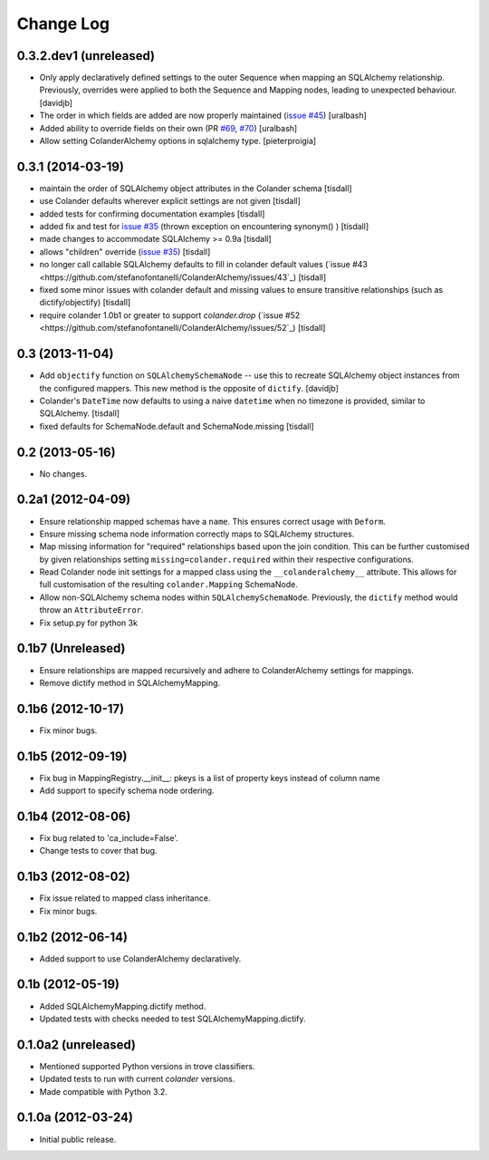 Change Log
==========

0.3.2.dev1 (unreleased)
------------------

- Only apply declaratively defined settings to the outer Sequence when
  mapping an SQLAlchemy relationship. Previously, overrides were applied
  to both the Sequence and Mapping nodes, leading to unexpected behaviour.
  [davidjb]
- The order in which fields are added are now properly maintained
  (`issue #45
  <https://github.com/stefanofontanelli/ColanderAlchemy/issues/41>`_)
  [uralbash]
- Added ability to override fields on their own (PR
  `#69 <https://github.com/stefanofontanelli/ColanderAlchemy/pull/41>`_,
  `#70 <https://github.com/stefanofontanelli/ColanderAlchemy/pull/70>`_)
  [uralbash]
- Allow setting ColanderAlchemy options in sqlalchemy type. [pieterproigia]


0.3.1 (2014-03-19)
------------------

- maintain the order of SQLAlchemy object attributes in the
  Colander schema [tisdall]
- use Colander defaults wherever explicit settings are
  not given [tisdall]
- added tests for confirming documentation examples [tisdall]
- added fix and test for `issue #35
  <https://github.com/stefanofontanelli/ColanderAlchemy/issues/31>`_
  (thrown exception on encountering synonym() ) [tisdall]
- made changes to accommodate SQLAlchemy >= 0.9a [tisdall]
- allows "children" override
  (`issue #35
  <https://github.com/stefanofontanelli/ColanderAlchemy/issues/44>`_)
  [tisdall]
- no longer call callable SQLAlchemy defaults to fill in
  colander default values (`issue #43
  <https://github.com/stefanofontanelli/ColanderAlchemy/issues/43`_)
  [tisdall]
- fixed some minor issues with colander default and missing values
  to ensure transitive relationships (such as dictify/objectify)
  [tisdall]
- require colander 1.0b1 or greater to support `colander.drop`
  (`issue #52
  <https://github.com/stefanofontanelli/ColanderAlchemy/issues/52`_)
  [tisdall]

0.3 (2013-11-04)
----------------

- Add ``objectify`` function on ``SQLAlchemySchemaNode`` -- use this to
  recreate SQLAlchemy object instances from the configured mappers.
  This new method is the opposite of ``dictify``.
  [davidjb]
- Colander's ``DateTime`` now defaults to using a naive ``datetime``
  when no timezone is provided, similar to SQLAlchemy.
  [tisdall]
- fixed defaults for SchemaNode.default and SchemaNode.missing
  [tisdall]

0.2 (2013-05-16)
----------------

- No changes.

0.2a1 (2012-04-09)
------------------

- Ensure relationship mapped schemas have a ``name``. This ensures
  correct usage with ``Deform``.
- Ensure missing schema node information correctly maps to SQLAlchemy
  structures.
- Map missing information for "required" relationships based upon the
  join condition. This can be further customised by given relationships
  setting ``missing=colander.required`` within their respective
  configurations.
- Read Colander node init settings for a mapped class using the
  ``__colanderalchemy__`` attribute.  This allows for full customisation
  of the resulting ``colander.Mapping`` SchemaNode.
- Allow non-SQLAlchemy schema nodes within ``SQLAlchemySchemaNode``.
  Previously, the ``dictify`` method would throw an ``AttributeError``.
- Fix setup.py for python 3k

0.1b7 (Unreleased)
------------------

- Ensure relationships are mapped recursively and adhere to
  ColanderAlchemy settings for mappings.
- Remove dictify method in SQLAlchemyMapping.

0.1b6 (2012-10-17)
------------------

- Fix minor bugs.

0.1b5 (2012-09-19)
------------------

- Fix bug in MappingRegistry.__init__:
  pkeys is a list of property keys instead of column name
- Add support to specify schema node ordering.

0.1b4 (2012-08-06)
------------------

- Fix bug related to 'ca_include=False'.
- Change tests to cover that bug.

0.1b3 (2012-08-02)
------------------

- Fix issue related to mapped class inheritance.
- Fix minor bugs.

0.1b2 (2012-06-14)
------------------

- Added support to use ColanderAlchemy declaratively.

0.1b (2012-05-19)
-----------------

- Added SQLAlchemyMapping.dictify method.
- Updated tests with checks needed to test SQLAlchemyMapping.dictify.

0.1.0a2 (unreleased)
--------------------

- Mentioned supported Python versions in trove classifiers.
- Updated tests to run with current `colander` versions.
- Made compatible with Python 3.2.

0.1.0a (2012-03-24)
-------------------

- Initial public release.
